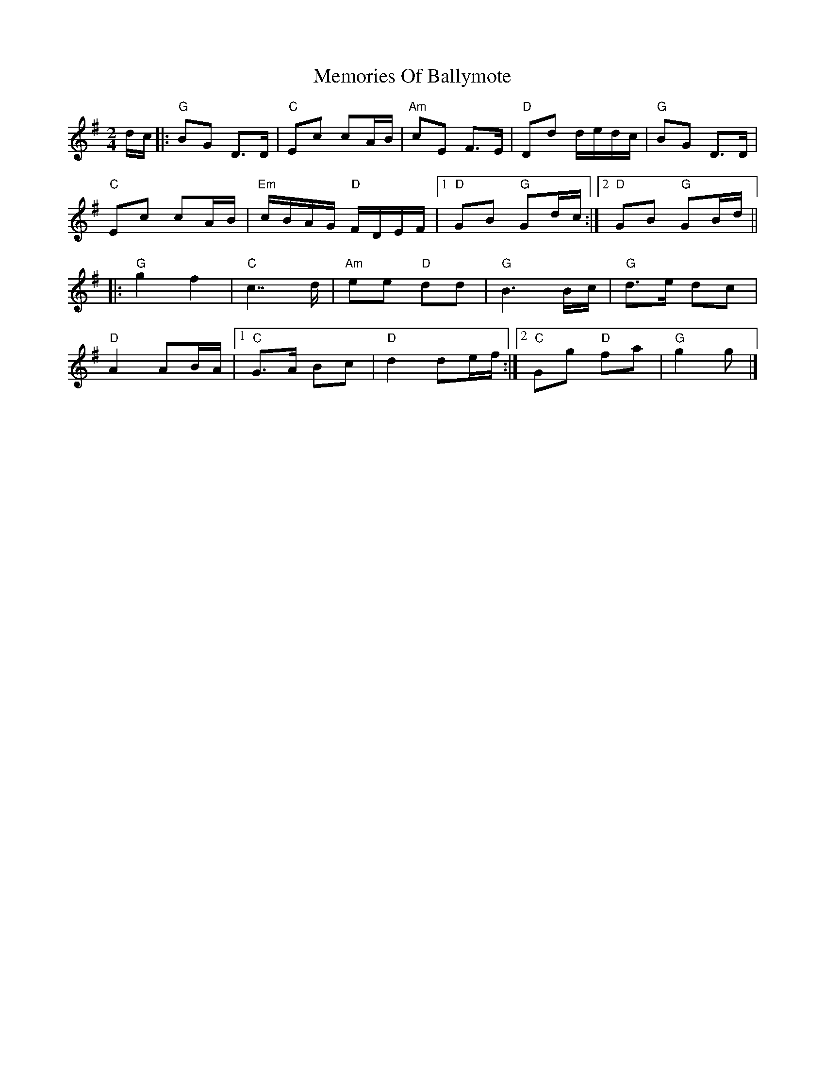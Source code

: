 X: 3
T: Memories Of Ballymote
R: polka
S: https://thesession.org/tunes/1560#setting39323
N: Added by Fernando Durbán Galnares 2020-11-??
M: 2/4
L: 1/8
K: G
d/c/ |:\
"G"BG D>D | "C"Ec cA/B/ | "Am"cE F>E | "D"Dd d/e/d/c/ | "G"BG D>D |
"C"Ec cA/B/ | "Em"c/B/A/G/ "D"F/D/E/F/ |1 "D"GB "G"Gd/c/ :|2 "D"GB "G"GB/d/ ||
|:\
"G"g2 f2 | "C"c7/2 d/ | "Am"ee "D"dd | "G"B3 B/c/ | "G"d>e dc |
"D"A2 AB/A/ |1 "C"G>A Bc | "D"d2 de/f/ :|2 "C"Gg "D"fa | "G"g2 g |]

